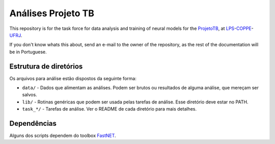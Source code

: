 Análises Projeto TB
===================

This repository is for the task force for data analysis and training of neural
models for the ProjetoTB_, at LPS_-COPPE_-UFRJ_.

.. _ProjetoTB: http://www.projetotb.lps.ufrj.br/
.. _LPS: http://www.lps.ufrj.br/
.. _COPPE: http://www.coppe.ufrj.br/
.. _UFRJ: http://www.ufrj.br/

If you don't know whats this about, send an e-mail to the owner of the
repository, as the rest of the documentation will be in Portuguese.

Estrutura de diretórios
-----------------------

Os arquivos para análise estão dispostos da seguinte forma:

- ``data/`` - Dados que alimentam as análises. Podem ser brutos ou resultados
  de alguma análise, que mereçam ser salvos.

- ``lib/`` - Rotinas genéricas que podem ser usada pelas tarefas de análise.
  Esse diretório deve estar no PATH.

- ``task_*/`` - Tarefas de análise. Ver o README de cada diretório para mais
  detalhes.

Dependências
------------

Alguns dos scripts dependem do toolbox FastNET_.

.. _FastNET: http://github.com/rctorres/fastnet/
